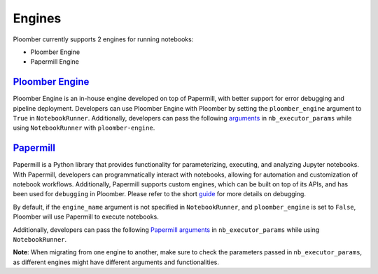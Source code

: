 Engines
=======

Ploomber currently supports 2 engines for running notebooks:

- Ploomber Engine
- Papermill Engine


`Ploomber Engine <https://engine.ploomber.io/en/latest/quick-start.html>`_
~~~~~~~~~~~~~~~~~~~~~~~~~~~~~~~~~~~~~~~~~~~~~~~~~~~~~~~~~~~~~~~~~~~~~~~~~~

Ploomber Engine is an in-house engine developed on top of Papermill, 
with better support for error debugging and pipeline deployment. 
Developers can use Ploomber Engine with Ploomber by setting the ``ploomber_engine`` argument to ``True`` 
in ``NotebookRunner``. Additionally, developers can pass the following `arguments <https://engine.ploomber.io/en/latest/api/api.html#execute-notebook>`_ in ``nb_executor_params`` while using ``NotebookRunner`` with ``ploomber-engine``.


`Papermill <https://papermill.readthedocs.io/en/latest/>`_
~~~~~~~~~~~~~~~~~~~~~~~~~~~~~~~~~~~~~~~~~~~~~~~~~~~~~~~~~~~~

Papermill is a Python library that provides functionality for 
parameterizing, executing, and analyzing Jupyter notebooks. 
With Papermill, developers can programmatically interact with notebooks, allowing 
for automation and customization of notebook workflows. Additionally, 
Papermill supports custom engines, which can be built on top of its APIs, 
and has been used for ``debugging`` in Ploomber. Please refer to the short `guide <https://docs.ploomber.io/en/latest/cookbook/debugging.html>`_ for more details on debugging.

By default, if the ``engine_name`` argument is not specified in 
``NotebookRunner``, and ``ploomber_engine`` is set to ``False``, 
Ploomber will use Papermill to execute notebooks.

Additionally, developers can pass the following `Papermill arguments <https://papermill.readthedocs.io/en/latest/reference/papermill-workflow.html?highlight=execute_notebook#module-papermill.execute>`_ in ``nb_executor_params`` while using ``NotebookRunner``.

**Note**: When migrating from one engine to another, make sure to check the parameters 
passed in ``nb_executor_params``, as different engines might have different arguments and functionalities.